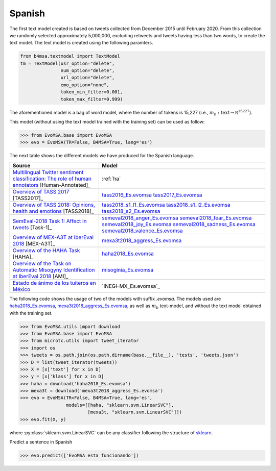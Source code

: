 .. _spanish:

Spanish
===========================

The first text model created is based on tweets collected from December
2015 until February 2020. From this collection we randomly selected
approximately 5,000,000, excluding retweets and tweets having less
than two words, to create the text model. The text model is created
using the following paramters.


.. code:: python

	  from b4msa.textmodel import TextModel
	  tm = TextModel(usr_option="delete",
	                 num_option="delete",
                         url_option="delete",
			 emo_option="none",
                         token_min_filter=0.001,
                         token_max_filter=0.999)

The aforementioned model is a bag of word model, where the number of
tokens is 15,227 (i.e., :math:`m_b: \text{text} \rightarrow \mathbb
R^{15227}`).

This model (without using the text model trained with the training set) can be used as follow:
	  
>>> from EvoMSA.base import EvoMSA
>>> evo = EvoMSA(TR=False, B4MSA=True, lang='es')

The next table shows the different models we have produced for the
Spanish language.

+-----------------------------------------------------------------------------------------------------------------------------+---------------------------------+
| Source                                                                                                                      | Model                           |
+=============================================================================================================================+=================================+
| `Multilingual Twitter sentiment classification: The role of human annotators`_ [Human-Annotated]_                           | :ref:`ha`                       |
+-----------------------------------------------------------------------------------------------------------------------------+---------------------------------+
| `Overview of TASS 2017 <http://ceur-ws.org/Vol-1896/p0_overview_tass2017.pdf>`_ [TASS2017]_                                 | `tass2016_Es.evomsa`_           |
|                                                                                                                             | `tass2017_Es.evomsa`_           |
+-----------------------------------------------------------------------------------------------------------------------------+---------------------------------+
| `Overview of TASS 2018: Opinions, health and emotions <http://ceur-ws.org/Vol-2172/p0_overview_tass2018.pdf>`_ [TASS2018]_  | `tass2018_s1_l1_Es.evomsa`_     |
|                                                                                                                             | `tass2018_s1_l2_Es.evomsa`_     |
|                                                                                                                             | `tass2018_s2_Es.evomsa`_        |
+-----------------------------------------------------------------------------------------------------------------------------+---------------------------------+
| `SemEval-2018 Task 1: Affect in tweets <https://www.aclweb.org/anthology/S18-1001/>`_ [Task-1]_                             | `semeval2018_anger_Es.evomsa`_  |
|                                                                                                                             | `semeval2018_fear_Es.evomsa`_   |    
|                                                                                                   			      | `semeval2018_joy_Es.evomsa`_    |
|                                                                                                   			      | `semeval2018_sadness_Es.evomsa`_|
|                                                                                                   			      | `semeval2018_valence_Es.evomsa`_|
+-----------------------------------------------------------------------------------------------------------------------------+---------------------------------+
| `Overview of MEX-A3T at IberEval 2018 <http://ceur-ws.org/Vol-2150/overview-mex-a3t.pdf>`_ [MEX-A3T]_                       | `mexa3t2018_aggress_Es.evomsa`_ |
+-----------------------------------------------------------------------------------------------------------------------------+---------------------------------+
| `Overview of the HAHA Task <http://ceur-ws.org/Vol-2150/overview-HAHA.pdf>`_ [HAHA]_                                        | `haha2018_Es.evomsa`_           |
+-----------------------------------------------------------------------------------------------------------------------------+---------------------------------+
| `Overview of the Task on Automatic Misogyny Identification at IberEval 2018`_ [AMI]_                                        | `misoginia_Es.evomsa`_          |
+-----------------------------------------------------------------------------------------------------------------------------+---------------------------------+
| `Estado de ánimo de los tuiteros en México`_                                                                                | `INEGI-MX_Es.evomsa`_           |
+-----------------------------------------------------------------------------------------------------------------------------+---------------------------------+

The following code shows the usage of two of the models with suffix
`.evomsa`. The models used are `haha2018_Es.evomsa`_,
`mexa3t2018_aggress_Es.evomsa`_, as well as :math:`m_b` text-model,
and without the text model obtained with the training set.

>>> from EvoMSA.utils import download
>>> from EvoMSA.base import EvoMSA
>>> from microtc.utils import tweet_iterator
>>> import os
>>> tweets = os.path.join(os.path.dirname(base.__file__), 'tests', 'tweets.json')
>>> D = list(tweet_iterator(tweets))
>>> X = [x['text'] for x in D]
>>> y = [x['klass'] for x in D]
>>> haha = download('haha2018_Es.evomsa')
>>> mexa3t = download('mexa3t2018_aggress_Es.evomsa')
>>> evo = EvoMSA(TR=False, B4MSA=True, lang='es',
                 models=[[haha, "sklearn.svm.LinearSVC"],
                         [mexa3t, "sklearn.svm.LinearSVC"]])
>>> evo.fit(X, y)			 

where :py:class:`sklearn.svm.LinearSVC` can be any classifier following the structure of `sklearn <https://scikit-learn.org/>`_.

Predict a sentence in Spanish

>>> evo.predict(['EvoMSA esta funcionando'])

.. _Multilingual Twitter sentiment classification\: The role of human annotators: https://journals.plos.org/plosone/article?id=10.1371/journal.pone.0155036
.. _tass2016_Es.evomsa: https://github.com/INGEOTEC/EvoMSA/raw/master/EvoMSA/models/tass2016_Es.evomsa
.. _tass2017_Es.evomsa: https://github.com/INGEOTEC/EvoMSA/raw/master/EvoMSA/models/tass2017_Es.evomsa
.. _tass2018_s1_l1_Es.evomsa: https://github.com/INGEOTEC/EvoMSA/raw/master/EvoMSA/models/tass2018_s1_l1_Es.evomsa
.. _tass2018_s1_l2_Es.evomsa: https://github.com/INGEOTEC/EvoMSA/raw/master/EvoMSA/models/tass2018_s1_l2_Es.evomsa
.. _tass2018_s2_Es.evomsa: https://github.com/INGEOTEC/EvoMSA/raw/master/EvoMSA/models/tass2018_s2_Es.evomsa
.. _semeval2018_anger_Es.evomsa: https://github.com/INGEOTEC/EvoMSA/raw/master/EvoMSA/models/semeval2018_anger_Es.evomsa
.. _semeval2018_fear_Es.evomsa: https://github.com/INGEOTEC/EvoMSA/raw/master/EvoMSA/models/semeval2018_fear_Es.evomsa
.. _semeval2018_joy_Es.evomsa: https://github.com/INGEOTEC/EvoMSA/raw/master/EvoMSA/models/semeval2018_joy_Es.evomsa
.. _semeval2018_sadness_Es.evomsa: https://github.com/INGEOTEC/EvoMSA/raw/master/EvoMSA/models/semeval2018_sadness_Es.evomsa
.. _semeval2018_valence_Es.evomsa: https://github.com/INGEOTEC/EvoMSA/raw/master/EvoMSA/models/semeval2018_valence_Es.evomsa
.. _mexa3t2018_aggress_Es.evomsa: https://github.com/INGEOTEC/EvoMSA/raw/master/EvoMSA/models/mexa3t2018_aggress_Es.evomsa
.. _haha2018_Es.evomsa: https://github.com/INGEOTEC/EvoMSA/raw/master/EvoMSA/models/haha2018_Es.evomsa
.. _Estado de ánimo de los tuiteros en México: https://www.inegi.org.mx/app/animotuitero
.. _INEGI-MX_Es.tm: https://github.com/INGEOTEC/EvoMSA/raw/master/EvoMSA/models/INEGI-MX_Es.tm
.. _Overview of the Task on Automatic Misogyny Identification at IberEval 2018: http://ceur-ws.org/Vol-2150/overview-AMI.pdf
.. _misoginia_Es.evomsa: https://github.com/INGEOTEC/EvoMSA/raw/master/EvoMSA/models/misoginia_Es.evomsa
